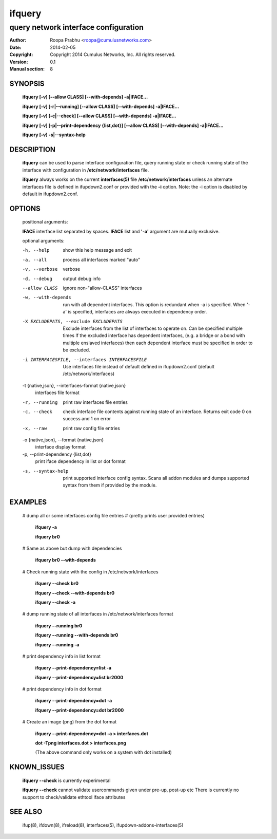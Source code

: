 =======
ifquery
=======

-------------------------------------
query network interface configuration
-------------------------------------

:Author: Roopa Prabhu <roopa@cumulusnetworks.com>
:Date:   2014-02-05
:Copyright: Copyright 2014 Cumulus Networks, Inc.  All rights reserved.
:Version: 0.1
:Manual section: 8

SYNOPSIS
========

    **ifquery [-v] [--allow CLASS] [--with-depends] -a|IFACE...**

    **ifquery [-v] [-r|--running] [--allow CLASS] [--with-depends] -a|IFACE...**

    **ifquery [-v] [-c|--check] [--allow CLASS] [--with-depends] -a|IFACE...**

    **ifquery [-v] [-p|--print-dependency {list,dot}] [--allow CLASS] [--with-depends] -a|IFACE...**

    **ifquery [-v] -s|--syntax-help**

DESCRIPTION
===========
    **ifquery** can be used to parse interface configuration file, query
    running state or check running state of the interface with configuration
    in **/etc/network/interfaces** file.

    **ifquery** always works on the current **interfaces(5)** file
    **/etc/network/interfaces** unless an alternate interfaces file is
    defined in ifupdown2.conf or provided with the **-i** option.
    Note: the -i option is disabled by default in ifupdown2.conf.

OPTIONS
=======
    positional arguments:

    **IFACE**   interface list separated by spaces. **IFACE** list and **'-a'** argument are mutually exclusive.

    optional arguments:

    -h, --help            show this help message and exit

    -a, --all             process all interfaces marked "auto"

    -v, --verbose         verbose

    -d, --debug           output debug info
    --allow CLASS         ignore non-"allow-CLASS" interfaces

    -w, --with-depends    run with all dependent interfaces. This option
                          is redundant when -a is specified. When '-a' is
                          specified, interfaces are always executed in
                          dependency order.

    -X EXCLUDEPATS, --exclude EXCLUDEPATS
                          Exclude interfaces from the list of interfaces to
                          operate on. Can be specified multiple times
                          If the excluded interface has dependent interfaces,
                          (e.g. a bridge or a bond with multiple enslaved interfaces)
                          then each dependent interface must be specified in order
                          to be excluded.

    -i INTERFACESFILE, --interfaces INTERFACESFILE
                          Use interfaces file instead of default
                          defined in ifupdown2.conf (default /etc/network/interfaces)

    -t {native,json}, --interfaces-format {native,json}
                          interfaces file format

    -r, --running         print raw interfaces file entries

    -c, --check           check interface file contents against running state
                          of an interface. Returns exit code 0 on success and
                          1 on error

    -x, --raw             print raw config file entries

    -o {native,json}, --format {native,json}
                          interface display format

    -p, --print-dependency {list,dot}
                          print iface dependency in list or dot format

    -s, --syntax-help     print supported interface config syntax. Scans all
                          addon modules and dumps supported syntax from them
                          if provided by the module.

EXAMPLES
========
    # dump all or some interfaces config file entries
    # (pretty prints user provided entries)

        **ifquery -a**

        **ifquery br0**

    # Same as above but dump with dependencies

        **ifquery br0 --with-depends**

    # Check running state with the config in /etc/network/interfaces

        **ifquery --check br0**

        **ifquery --check --with-depends br0**

        **ifquery --check -a** 

    # dump running state of all interfaces in /etc/network/interfaces format

        **ifquery --running br0**

        **ifquery --running --with-depends br0**

        **ifquery --running -a**

    # print dependency info in list format

        **ifquery --print-dependency=list -a**

        **ifquery --print-dependency=list  br2000**

    # print dependency info in dot format

        **ifquery --print-dependency=dot -a**

        **ifquery --print-dependency=dot br2000**

    # Create an image (png) from the dot format

        **ifquery --print-dependency=dot -a > interfaces.dot**

        **dot -Tpng interfaces.dot > interfaces.png**

        (The above command only works on a system with dot installed)

KNOWN_ISSUES
============
    **ifquery --check** is currently experimental

    **ifquery --check** cannot validate usercommands given under pre-up, post-up etc
    There is currently no support to check/validate ethtool iface attributes

SEE ALSO
========
    ifup(8),
    ifdown(8),
    ifreload(8),
    interfaces(5),
    ifupdown-addons-interfaces(5)
